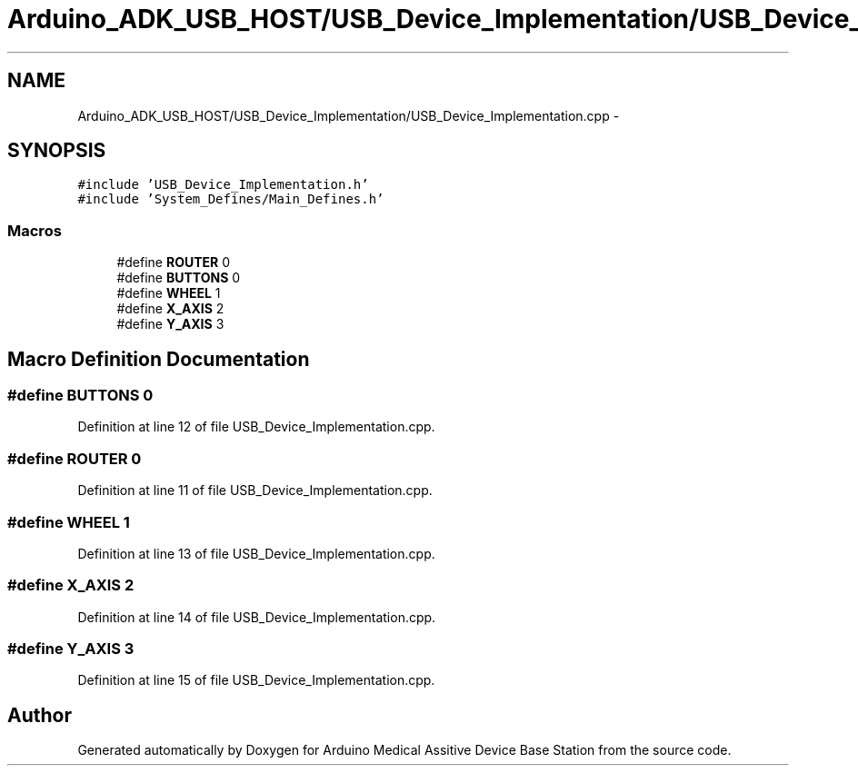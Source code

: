 .TH "Arduino_ADK_USB_HOST/USB_Device_Implementation/USB_Device_Implementation.cpp" 3 "Thu Aug 15 2013" "Version 1.0" "Arduino Medical Assitive Device Base Station" \" -*- nroff -*-
.ad l
.nh
.SH NAME
Arduino_ADK_USB_HOST/USB_Device_Implementation/USB_Device_Implementation.cpp \- 
.SH SYNOPSIS
.br
.PP
\fC#include 'USB_Device_Implementation\&.h'\fP
.br
\fC#include 'System_Defines/Main_Defines\&.h'\fP
.br

.SS "Macros"

.in +1c
.ti -1c
.RI "#define \fBROUTER\fP   0"
.br
.ti -1c
.RI "#define \fBBUTTONS\fP   0"
.br
.ti -1c
.RI "#define \fBWHEEL\fP   1"
.br
.ti -1c
.RI "#define \fBX_AXIS\fP   2"
.br
.ti -1c
.RI "#define \fBY_AXIS\fP   3"
.br
.in -1c
.SH "Macro Definition Documentation"
.PP 
.SS "#define BUTTONS   0"

.PP
Definition at line 12 of file USB_Device_Implementation\&.cpp\&.
.SS "#define ROUTER   0"

.PP
Definition at line 11 of file USB_Device_Implementation\&.cpp\&.
.SS "#define WHEEL   1"

.PP
Definition at line 13 of file USB_Device_Implementation\&.cpp\&.
.SS "#define X_AXIS   2"

.PP
Definition at line 14 of file USB_Device_Implementation\&.cpp\&.
.SS "#define Y_AXIS   3"

.PP
Definition at line 15 of file USB_Device_Implementation\&.cpp\&.
.SH "Author"
.PP 
Generated automatically by Doxygen for Arduino Medical Assitive Device Base Station from the source code\&.
